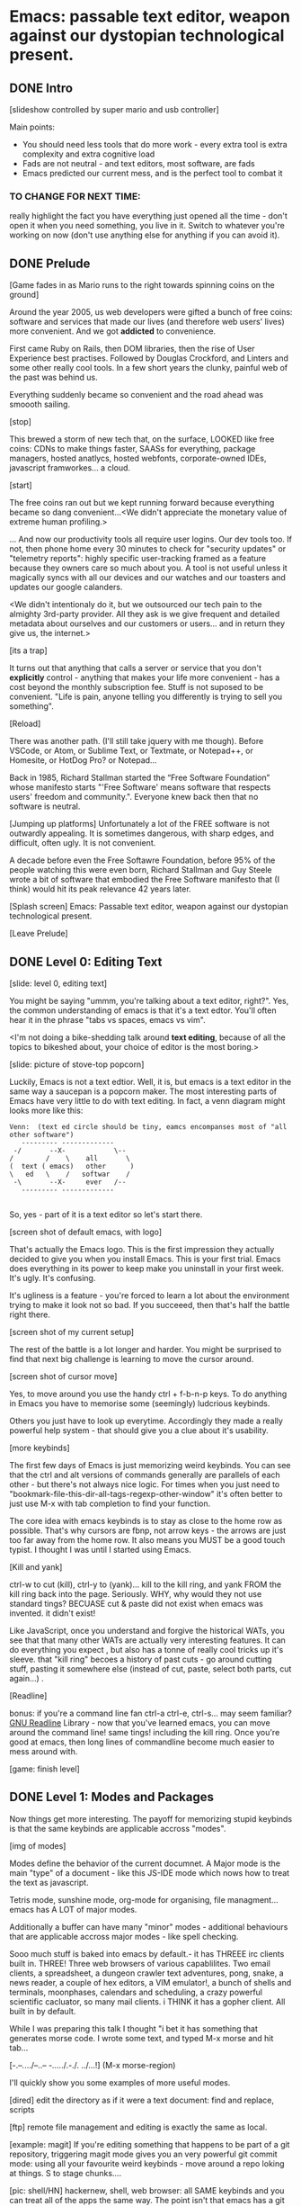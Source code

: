 * Emacs: passable text editor, weapon against our dystopian technological present.

** DONE Intro
[slideshow controlled by super mario and usb controller]

Main points:
- You should need less tools that do more work - every extra tool is extra complexity and extra cognitive load
- Fads are not neutral - and text editors, most software,  are fads
- Emacs predicted our current mess, and is the perfect tool to combat it

*** TO CHANGE FOR NEXT TIME:
really highlight the fact you have everything just opened all the time - don't open it when you need something, you live in it. Switch to whatever you're working on now (don't use anything else for anything if you can avoid it).

** DONE Prelude
[Game fades in as Mario runs to the right towards spinning coins on the ground]

Around the year 2005, us web developers were gifted a bunch of free coins: software and services that made our lives (and therefore web users' lives) more convenient. And we got *addicted* to convenience.

First came Ruby on Rails, then DOM libraries, then the rise of User Experience best practises. Followed by Douglas Crockford, and Linters and some other really cool tools. In a few short years the clunky, painful web of the past was behind us.

Everything suddenly became so convenient and the road ahead was smoooth sailing.

[stop]

This brewed a storm of new tech that, on the surface, LOOKED like free coins: CDNs to make things faster, SAASs for everything, package managers, hosted anatlycs, hosted webfonts, corporate-owned IDEs, javascript framworkes... a cloud.

[start]

The free coins ran out but we kept running forward because everything became so dang convenient...<We didn't appreciate the monetary value of extreme human profiling.>

... And now our productivity tools all require user logins. Our dev tools too. If not, then phone home every 30 minutes to check for "security updates" or "telemetry reports": highly specific user-tracking framed as a feature because they owners care so much about you. A tool is not useful unless it magically syncs with all our devices and our watches and our toasters and updates our google calanders.

<We didn't intentionaly do it, but we outsourced our tech pain to the almighty 3rd-party provider. All they ask is we give frequent and detailed metadata about ourselves and our customers or users... and in return they give us, the internet.>

[its a trap]

It turns out that anything that calls a server or service that you don't *explicitly* control - anything that makes your life more convenient - has a cost beyond the monthly subscription fee. Stuff is not suposed to be convenient. "Life is pain, anyone telling you differently is trying to sell you something".

[Reload]

There was another path. (I'll still take jquery with me though). Before VSCode, or Atom, or Sublime Text, or Textmate, or Notepad++, or Homesite, or HotDog Pro? or Notepad...

Back in 1985, Richard Stallman started the “Free Software Foundation” whose manifesto starts "'Free Software' means software that respects users' freedom and community.". Everyone knew back then that no software is neutral.

[Jumping up platforms] Unfortunately a lot of the FREE software is not outwardly appealing. It is sometimes dangerous, with sharp edges, and difficult, often ugly. It is not convenient.

A decade before even the Free Softawre Foundation, before 95% of the people watching this were even born, Richard Stallman and Guy Steele wrote a bit of software that embodied the Free Software manifesto that (I think) would hit its peak relevance 42 years later.

[Splash screen]
Emacs: Passable text editor, weapon against our dystopian technological present.

[Leave Prelude]

** DONE Level 0: Editing Text

[slide: level 0, editing text]

You might be saying "ummm, you're talking about a text editor, right?". Yes, the common understanding of emacs is that it's a text edtor. You'll often hear it in the phrase "tabs vs spaces, emacs vs vim".

<I'm not doing a bike-shedding talk around *text editing*, because of all the topics to bikeshed about, your choice of editor is the most boring.>

[slide: picture of stove-top popcorn]

Luckily, Emacs is not a text edtior. Well, it is, but emacs is a text editor in the same way a saucepan is a popcorn maker. The most interesting parts of Emacs have very little to do with text editing. In fact, a venn diagram might looks more like this:

#+BEGIN_EXAMPLE
Venn:  (text ed circle should be tiny, eamcs encompanses most of "all other software")
   --------- -------------
 -/       --X-            \--
/        /    \    all       \
(  text ( emacs)   other      )
\   ed   \    /   softwar    /
 -\       --X-     ever   /--
   --------- -------------

#+END_EXAMPLE

So, yes - part of it is a text editor so let's start there.

[screen shot of default emacs, with logo]

That's actually the Emacs logo. This is the first impression they actually decided to give you when you install Emacs. This is your first trial. Emacs does everything in its power to keep make you uninstall in your first week. It's ugly. It's confusing.

It's ugliness is a feature - you're forced to learn a lot about the environment trying to make it look not so bad. If you succeeed, then that's half the battle right there.

[screen shot of my current setup]

The rest of the battle is a lot longer and harder. You might be surprised to find that next big challenge is learning to move the cursor around.

[screen shot of cursor move]

Yes, to move around you use the handy ctrl + f-b-n-p keys. To do anything in Emacs you have to memorise some (seemingly) ludcrious keybinds.

Others you just have to look up everytime. Accordingly they made a really powerful help system - that should give you a clue about it's usability.

[more keybinds]

The first few days of Emacs is just memorizing weird keybinds. You can see that the ctrl and alt versions of commands generally are parallels of each other - but there's not always nice logic. For times when you just need to "bookmark-file-this-dir-all-tags-regexp-other-window" it's often better to just use M-x with tab completion to find your function.

The core idea with emacs keybinds is to stay as close to the home row as possible. That's why cursors are fbnp, not arrow keys - the arrows are just too far away from the home row. It also means you MUST be a good touch typist. I thought I was until I started using Emacs.

[Kill and yank]

ctrl-w to cut (kill), ctrl-y to (yank)... kill to the kill ring, and yank FROM the kill ring back into the page. Seriously. WHY, why would they not use standard tings? BECUASE cut & paste did not exist when emacs was invented. it didn't exist!

Like JavaScript, once you understand and forgive the historical WATs, you see that that many other WATs are actually very interesting features.  It can do everything you expect , but also has a tonne of really cool tricks up it's sleeve. that "kill ring" becoes a history of past cuts - go around cutting stuff, pasting it somewhere else (instead of cut, paste, select both parts, cut again...) .

[Readline]

bonus: if you're a command line fan ctrl-a ctrl-e, ctrl-s... may seem familiar? [[https://tiswww.cwru.edu/php/chet/readline/readline.html][GNU Readline]] Library - now that you've learned emacs, you can move around the command line! same tings! including the kill ring. Once you're good at emacs, then long lines of commandline become much easier to mess around with.

[game: finish level]

** DONE Level 1: Modes and Packages

Now things get more interesting. The payoff for memorizing stupid keybinds is that the same keybinds are applicable accross "modes".

[img of modes]

Modes define the behavior of the current documnet. A Major mode is the main "type" of a document - like this JS-IDE mode which nows how to treat the text as javascript.

Tetris mode, sunshine mode, org-mode for organising, file managment... emacs has A LOT of major modes.

Additionally a buffer can have many "minor" modes - additional behaviours that are applicable accross major modes - like spell checking.

Sooo much stuff is baked into emacs by default.- it has THREEE irc clients built in. THREE! Three web browsers of various capablilites. Two email clients, a spreadsheet, a dungeon crawler text adventures, pong, snake, a news reader,  a couple of hex editors, a VIM emulator!, a bunch of shells and terminals, moonphases, calendars and scheduling, a crazy powerful scientific cacluator, so many mail clients.
i THINK it has a gopher client. All built in by default.

While I was preparing this talk I thought "i bet it has something that generates morse code. I wrote some text, and typed M-x morse and hit tab...

[-.--/./.../--..-- -/...././.-./. ../...!] (M-x morse-region)

I'll quickly show you some examples of more useful modes.

[dired]
edit the directory as if it were a text document: find and replace, scripts

[ftp]
remote file management and editing is exactly the same as local.

[example: magit]
If you're editing something that happens to be part of a git repository, triggering magit mode gives you an very powerful git commit mode: using all your favourite weird keybinds - move around a repo loking at things. S to stage chunks....

[pic: shell/HN]
hackernew, shell, web browser: all SAME keybinds and you can treat all of the apps the same way. The point isn't that emacs has a git client - it's that it has *everything*... and you don't need to context switch when you're in the flow. You only have to master one app and you've mastered them all.

They aren't as shiny and convenient as a fancy TODO  app, Standard keybinds make this not insane. Once you've learned the weirdness of keys, you apply that knowedge to ALL of these modes. It's an operating sytem  where most programs are the same program. And none of them will track you.

Emacs is a plain old saucepan that replaces a million shiny standalone appliences like egg poachers, popcorn maker, and chocolate fountains - that you use once then leave in the cupboard.

You just live in Emacs. I don't remember the keyboard shortcut to close it.

** DONE Level 100: DIY
Everything in emacs is meant to be customized. To faciliate this, the almost the entire system is written in Lisp and is interpreted as you use it.

The editor is a ball of mutable state, and it's LISp all the way down. The keybinds I showed you earlier all execute lisp functions. If you want to write your own functionality for the eidtor you can use these functions in your own scripts.

[init.el] unlike most - your setting/profile file is lisp instructions. If you want to change a setting, execute some lisp in the environement. If you want to keep the settings, addit to your emacs file to be executed on launch. IT's lisp all the way down

wehn I talked about keybinds earlier I said that C-f was move forward a character. It is actually a shortcut to execute the function `forward-char`.

[move up down example]
- C-h c -> get command info, sleect: see code. Own, library, native.
- see hte code for everything. change and execute in place. Add to your init.el file, and it's permanetn
;; Move lines up/down with M-p and M-n - write this live?

emacs defaults are often terrible... learnign to fix the terrible things is how you learn emacs and how you get confident to change everything.

Macros
[macros]
--- easy useful, use them text - but works on ALL THE OTHER stuff: same as edign your TODO notes as bulk renaming files on a remote ftp server.

** DONE Bonus round: Org mode

Bonus round: org-mode. Org mode is a gateway drug to Emacs. It's the "killer app". A lot of people use Emacs ONLY for org-mode. - some even use it without emacs.

Org is an emacs major mode for keeping notes, maintaining TODO lists, and project planning with a fast and effective plain-text markup language - kind of like markdown, but far more feature rich. It also is an authoring system with unique support for literate programming and reproducible research.

It supports ToDo items, deadlines and time stamps, which magically appear in the diary listing of the Emacs
calendar. You can make tables with forumlas and other spreadsheet functionality, You can inject and execute code in any language - making it a great tool for litterate programming and repoducable research (like Jupyter notebooks), org files can be exported as a structured ASCII, markdown, or HTML file.

[M-x artist mode]

another emacs-sized monster inside of emacs. I use it for everything - note taking, work planning, time keeping, I used one to write the talk, another to make the levels for this game!

If your feeling tempted to try out Emacs, then start by making it your note-taking tool with org-mode, and hopefully you get hooked from there.

** DONE Level infinity

That was a speedrun. I touched on an tiny small amount of emacs features. It is a deep rabbit hole and there's so much to explore. People use emacs for *decades* and still find new things they didn't know about. I guess I currently know 4% of Emacs.

Emacs is a box full of paradox: it's clunky and elegant, it's ugly and beautiful, its' frustrating and delightful, it's archaeic and ahead of its time.

The most powerful aspect I've found is that I've started using fewer and fewer external tools or third-party applications - you feel the simlarites in tasks and stay in the flow. It's made made me suspicious of every shiney new productivity or schduling tool. Everytime I have to create an account or sign up to use some software, everytime I see a web page trying to load 30 analytics scripts...

[most tech startups could be replaced by an emacs minor mode]

[Game goes back to start, showing "FUTURE>"]

So, choose wisely! Nobody should control your dev tools, and nobody needs to be tracking your every move - no matter how convenient the product. Perhaps try making things a bit harder on yourself and give emacs a go!


* ---- scrap ---
A couple of years ago I found a grey hair on my head... 6 months ago the first appeared in my stubble. By chance, Microsoft purchased GitHub which meant they also just purchased my go-to text editor, Atom. Atom was already starting to feel the  ... 1976 I was born, in the same year Richard Stallman created emacs.

notepad => homesite => notepad++  => textmate => vim? nope... sublime => atom => vscode? nope... => emacs. 20 years wasting my time. 20 years of half-arsing it.  I will be using emacs on the day i die.
...  was Atom, but I saw the world moving to VSCode so I decided not to fight it and learned emacs

conveninece is hte enemy of progress.

Before I started using emacs I thought I could touch type. Emacs showed me that I could touch type this regex /[a-zA-Z0-9]/ and that's about it. - so you think you can touch type?
> gets harder and harder the tireder you get.
> my laptop has some weird hardware bug - which makes it extra fun.

--Two sides

| good  | evil            | neutral (therefore evil) |
|-------+-----------------+--------------------------|
| emacs | facebook        | text editors             |
| irc   | analytics       |                          |
|       | app stores      |                          |
|       | slack           |                          |
|       | Social networks |                          |


The other day I noticed my blog was taking a long time to load - looked at it. Over 5Mb of non-essential http requests-  5 different third parties, including setting cookies on doubleclick. I was giving all the details of anyone who read my blog to random companies, thinking I wasn't tracking them at all. How did I let this happen? How did we get here?


This is a talk about emacs. Even though you can't be told what emacs is, you have to discover it for yoursef. Kind of like Monads. And like monads - when you discoverd ahve to do a talk about it, even though it's pointless because no one can be told. Especially in just 20 minutes.

Started good, but evil chipped away. Stallman warned us, but we didn't listen. I didn't listen. I thought I could use non-free tools in a responsible way. I thought everythign was inherently good. Or at least neutral.

Death by 1000 cuts, lured by convenience, and "Great user experience", and buitfiul interfaces... all papering over the tiny evil underneath. ... but not all is lost.  in the background this whole time, the software we deserve



How many modes built-in? Lets just say Emacs suits people who are more confortable in choas than in order. Do you have 50 tabs opened at the same time? Is your destkop littered iwth files, including a folder called "Desktop" that contains more misc files also with a folder called "destkop"? Emacs is like this but for folders, files, and applications

You can feel the age in it - it's not a new bit software and it shows. There are some efforts to bring it up to date - Remacs is a Rust implementaiton that aims to modernize the internals. But I'm not sure it's needed. Emacs feels like you are exploring a run-down mansion - you migh hurt yourself, you might find a mummy or frankestein or something, but you also might find the room full of treasure.

--- the way you use apps inside emacs does vary, but the way you find out how they vary is consistent - help system. RTFM is the only way. You can find everything if you dig hard enough. If you were stuck on a desert island (or wifi-free long-haul flight) and could only take one bit of software - that bit of software MUST be emacs.

 Emacs could have told you that 1976!


 is a tool for now. made in 1976 especially for 2019.

nobody should own your dev tools... they should be free, and battle testedYou get to make choices about the internet you live in. now youre at a crossroads, Make sure you're not just adicted to conveninece and that the shiny next-big-thing dev tool is really


it's antisocial. it's ugly. it's won't hold your hand. But it can't be comercialized or corrupted. It lives simulataneously in the past and the future. It's Emacs.

- install a new package, works how you expect: g refresh eg, n/p... dired c-v/m-v all same.

> look at analytics calls from ftp clients, note taking etc. Emacs is too old to disrespect your privacy, and it doens't care about you anywya. : show log of http requests (lil' snitch). Software is tracking you, grinding you down...  it needs to to survive.
